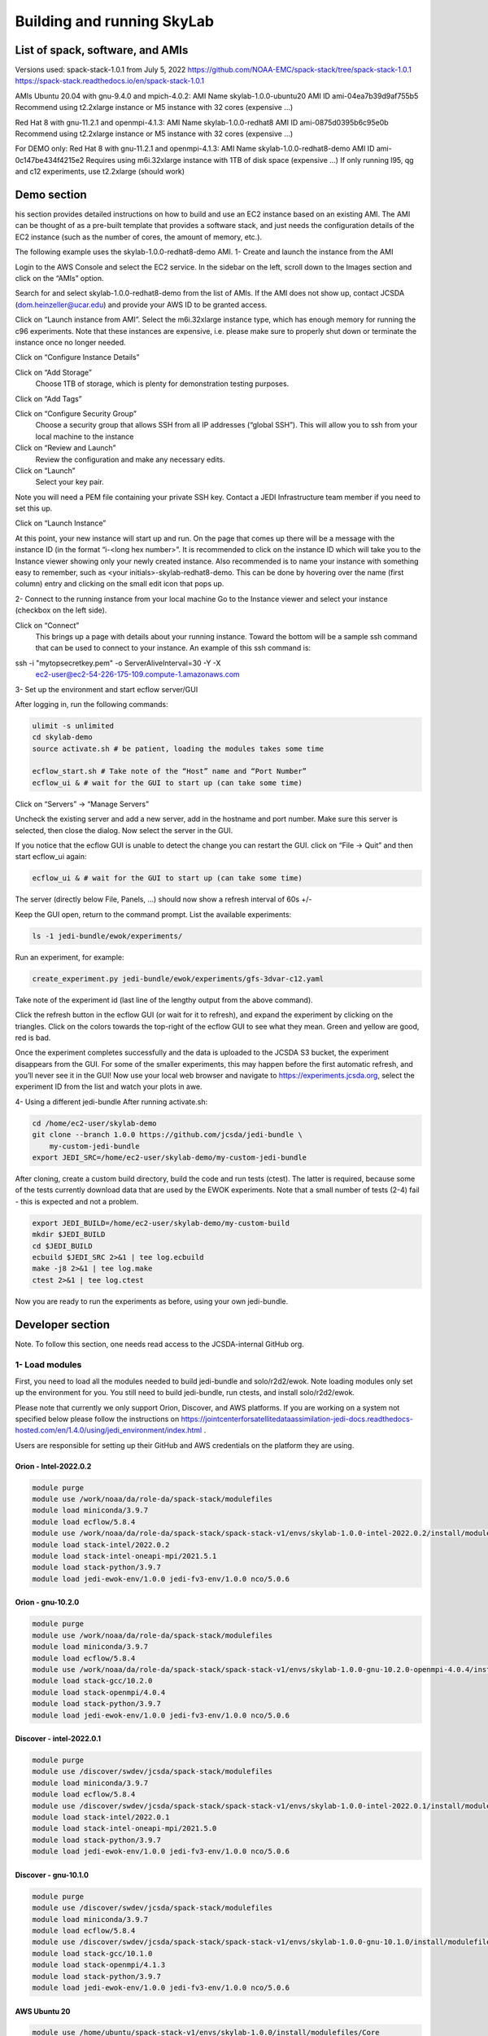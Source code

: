 .. _build-run-skylab:

Building and running SkyLab
===========================

List of spack, software, and AMIs
---------------------------------

Versions used:
spack-stack-1.0.1 from July 5, 2022
https://github.com/NOAA-EMC/spack-stack/tree/spack-stack-1.0.1
https://spack-stack.readthedocs.io/en/spack-stack-1.0.1

AMIs
Ubuntu 20.04 with gnu-9.4.0 and mpich-4.0.2:
AMI Name skylab-1.0.0-ubuntu20
AMI ID ami-04ea7b39d9af755b5
Recommend using t2.2xlarge instance or M5 instance with 32 cores (expensive …)


Red Hat 8 with gnu-11.2.1 and openmpi-4.1.3:
AMI Name skylab-1.0.0-redhat8
AMI ID ami-0875d0395b6c95e0b
Recommend using t2.2xlarge instance or M5 instance with 32 cores (expensive …)

For DEMO only: Red Hat 8 with gnu-11.2.1 and openmpi-4.1.3:
AMI Name skylab-1.0.0-redhat8-demo
AMI ID ami-0c147be434f4215e2
Requires using m6i.32xlarge instance with 1TB of disk space (expensive …)
If only running l95, qg and c12 experiments, use t2.2xlarge (should work)


Demo section
------------
his section provides detailed instructions on how to build and use an EC2 instance based on an existing AMI. The AMI can be thought of as a pre-built template that provides a software stack, and just needs the configuration details of the EC2 instance (such as the number of cores, the amount of memory, etc.).

The following example uses the skylab-1.0.0-redhat8-demo AMI.
1- Create and launch the instance from the AMI

Login to the AWS Console and select the EC2 service. In the sidebar on the left, scroll down to the Images section and click on the “AMIs” option.

Search for and select skylab-1.0.0-redhat8-demo from the list of AMIs. If the AMI does not show up, contact JCSDA (dom.heinzeller@ucar.edu) and provide your AWS ID to be granted access.

Click on “Launch instance from AMI”.
Select the m6i.32xlarge instance type, which has enough memory for running the c96 experiments. Note that these instances are expensive, i.e. please make sure to properly shut down or terminate the instance once no longer needed.

Click on “Configure Instance Details”

Click on “Add Storage”
	Choose 1TB of storage, which is plenty for demonstration testing purposes.

Click on “Add Tags”

Click on “Configure Security Group”
	Choose a security group that allows SSH from all IP addresses (“global SSH”). This will allow you to ssh from your local machine to the instance

Click on “Review and Launch”
	Review the configuration and make any necessary edits.


Click on “Launch”
	Select your key pair.

Note you will need a PEM file containing your private SSH key. Contact a JEDI Infrastructure team member if you need to set this up.

Click on “Launch Instance”

At this point, your new instance will start up and run. On the page that comes up there will be a message with the instance ID (in the format “i-<long hex number>”. It is recommended to click on the instance ID which will take you to the Instance viewer showing only your newly created instance. Also recommended is to name your instance with something easy to remember, such as <your initials>-skylab-redhat8-demo. This can be done by hovering over the name (first column) entry and clicking on the small edit icon that pops up.

2- Connect to the running instance from your local machine
Go to the Instance viewer and select your instance (checkbox on the left side).

Click on “Connect”
	This brings up a page with details about your running instance. Toward the bottom will be a sample ssh command that can be used to connect to your instance. An example of this ssh command is:

.. code-block:: bash

ssh -i "mytopsecretkey.pem" -o ServerAliveInterval=30 -Y -X \
	ec2-user@ec2-54-226-175-109.compute-1.amazonaws.com


3- Set up the environment and start ecflow server/GUI

After logging in, run the following commands:

.. code-block:: bash

  ulimit -s unlimited
  cd skylab-demo
  source activate.sh # be patient, loading the modules takes some time

  ecflow_start.sh # Take note of the “Host” name and “Port Number”
  ecflow_ui & # wait for the GUI to start up (can take some time)


Click on “Servers” → “Manage Servers”

Uncheck the existing server and add a new server, add in the hostname and port number. Make sure this server is selected, then close the dialog. Now select the server in the GUI.


If you notice that the ecflow GUI is unable to detect the change you can restart the GUI. click on “File → Quit” and then start ecflow_ui again:

.. code-block:: bash

  ecflow_ui & # wait for the GUI to start up (can take some time)


The server (directly below File, Panels, …) should now show a refresh interval of 60s +/-

Keep the GUI open, return to the command prompt. List the available experiments:

.. code-block:: bash

  ls -1 jedi-bundle/ewok/experiments/


Run an experiment, for example:

.. code-block:: bash

  create_experiment.py jedi-bundle/ewok/experiments/gfs-3dvar-c12.yaml

Take note of the experiment id (last line of the lengthy output from the above command).

Click the refresh button in the ecflow GUI (or wait for it to refresh), and expand the experiment by clicking on the triangles. Click on the colors towards the top-right of the ecflow GUI to see what they mean. Green and yellow are good, red is bad.

Once the experiment completes successfully and the data is uploaded to the JCSDA S3 bucket, the experiment disappears from the GUI. For some of the smaller experiments, this may happen before the first automatic refresh, and you’ll never see it in the GUI! Now use your local web browser and navigate to https://experiments.jcsda.org, select the experiment ID from the list and watch your plots in awe.

4- Using a different jedi-bundle
After running activate.sh:

.. code-block:: bash

  cd /home/ec2-user/skylab-demo
  git clone --branch 1.0.0 https://github.com/jcsda/jedi-bundle \
      my-custom-jedi-bundle
  export JEDI_SRC=/home/ec2-user/skylab-demo/my-custom-jedi-bundle


After cloning, create a custom build directory, build the code and run tests (ctest). The latter is required, because some of the tests currently download data that are used by the EWOK experiments. Note that a small number of tests (2-4) fail - this is expected and not a problem.

.. code-block:: bash

  export JEDI_BUILD=/home/ec2-user/skylab-demo/my-custom-build
  mkdir $JEDI_BUILD
  cd $JEDI_BUILD
  ecbuild $JEDI_SRC 2>&1 | tee log.ecbuild
  make -j8 2>&1 | tee log.make
  ctest 2>&1 | tee log.ctest

Now you are ready to run the experiments as before, using your own jedi-bundle.

Developer section
-----------------
Note. To follow this section, one needs read access to the JCSDA-internal GitHub org.

1- Load modules
^^^^^^^^^^^^^^^
First, you need to load all the modules needed to build jedi-bundle and solo/r2d2/ewok. Note loading modules only set up the environment for you. You still need to build jedi-bundle, run ctests, and install solo/r2d2/ewok.

Please note that currently we only support Orion, Discover, and AWS platforms.
If you are working on a system not specified below please follow the instructions on https://jointcenterforsatellitedataassimilation-jedi-docs.readthedocs-hosted.com/en/1.4.0/using/jedi_environment/index.html .

Users are responsible for setting up their GitHub and AWS credentials on the platform they are using.

Orion - Intel-2022.0.2
""""""""""""""""""""""

.. code-block:: bash

  module purge
  module use /work/noaa/da/role-da/spack-stack/modulefiles
  module load miniconda/3.9.7
  module load ecflow/5.8.4
  module use /work/noaa/da/role-da/spack-stack/spack-stack-v1/envs/skylab-1.0.0-intel-2022.0.2/install/modulefiles/Core
  module load stack-intel/2022.0.2
  module load stack-intel-oneapi-mpi/2021.5.1
  module load stack-python/3.9.7
  module load jedi-ewok-env/1.0.0 jedi-fv3-env/1.0.0 nco/5.0.6


Orion - gnu-10.2.0
""""""""""""""""""

.. code-block:: bash

  module purge
  module use /work/noaa/da/role-da/spack-stack/modulefiles
  module load miniconda/3.9.7
  module load ecflow/5.8.4
  module use /work/noaa/da/role-da/spack-stack/spack-stack-v1/envs/skylab-1.0.0-gnu-10.2.0-openmpi-4.0.4/install/modulefiles/Core
  module load stack-gcc/10.2.0
  module load stack-openmpi/4.0.4
  module load stack-python/3.9.7
  module load jedi-ewok-env/1.0.0 jedi-fv3-env/1.0.0 nco/5.0.6

Discover - intel-2022.0.1
"""""""""""""""""""""""""

.. code-block:: bash

  module purge
  module use /discover/swdev/jcsda/spack-stack/modulefiles
  module load miniconda/3.9.7
  module load ecflow/5.8.4
  module use /discover/swdev/jcsda/spack-stack/spack-stack-v1/envs/skylab-1.0.0-intel-2022.0.1/install/modulefiles/Core
  module load stack-intel/2022.0.1
  module load stack-intel-oneapi-mpi/2021.5.0
  module load stack-python/3.9.7
  module load jedi-ewok-env/1.0.0 jedi-fv3-env/1.0.0 nco/5.0.6

Discover - gnu-10.1.0
"""""""""""""""""""""

.. code-block:: bash

  module purge
  module use /discover/swdev/jcsda/spack-stack/modulefiles
  module load miniconda/3.9.7
  module load ecflow/5.8.4
  module use /discover/swdev/jcsda/spack-stack/spack-stack-v1/envs/skylab-1.0.0-gnu-10.1.0/install/modulefiles/Core
  module load stack-gcc/10.1.0
  module load stack-openmpi/4.1.3
  module load stack-python/3.9.7
  module load jedi-ewok-env/1.0.0 jedi-fv3-env/1.0.0 nco/5.0.6

AWS Ubuntu 20
"""""""""""""

.. code-block:: bash

  module use /home/ubuntu/spack-stack-v1/envs/skylab-1.0.0/install/modulefiles/Core
  module load stack-gcc/9.4.0
  module load stack-mpich/4.0.2 stack-python/3.8.10
  module load jedi-ewok-env/1.0.0 jedi-fv3-env/1.0.0 nco/5.0.6
  module av

AWS RedHat 8
""""""""""""

.. code-block:: bash

  scl enable gcc-toolset-11 bash
  module use /home/ec2-user/spack-stack-v1/envs/skylab-1.0.0/install/modulefiles/Core
  module load stack-gcc/11.2.1
  module load stack-openmpi/4.1.3 stack-python/3.9.7
  module load jedi-ewok-env/1.0.0 jedi-fv3-env/1.0.0 nco/5.0.6

2- Build jedi-bundle
^^^^^^^^^^^^^^^^^^^^

Once the stack is installed and the corresponding modules loaded, the next step is to get and build the JEDI executables.

The first step is to create your work directory. In this directory you will clone the JEDI code and all the files needed to build, test, and run JEDI and SkyLab. We call this directory jedi_ROOT throughout this document.

The next step is to clone the code bundle to a local directory:

.. code-block:: bash

  mkdir $jedi_ROOT
  cd $jedi_ROOT
  git clone --branch 1.0.0 https://github.com/jcsda/jedi-bundle


The example here is for jedi-bundle, the instructions apply to other bundles as well.

From this point, we will use two environment variables:
$JEDI_SRC which should point to the base of the bundle to be built (i.e. the directory that was cloned just above, where the main CMakeLists.txt is located or $jedi_ROOT/jedi-bundle). $JEDI_SRC=$jedi_ROOT/jedi-bundle
$JEDI_BUILD which should point to the build directory or $jedi_ROOT/build. Create the directory if it does not exist. $JEDI_BUILD=$jedi_ROOT/build

Note:
It is recommended these two directories are not one inside the other.
Orion: it’s recommended to use $jedi_ROOT=/work/noaa/da/${USER}/jedi.
Discover: it’s recommended to use $jedi_ROOT=/discover/nobackup/${USER}/jedi.
On the preconfigured AWS AMIs, use $jedi_ROOT=$HOME/jedi


Building JEDI then can be achieved with the following commands:

.. code-block:: bash

  mkdir $JEDI_BUILD
  cd $JEDI_BUILD
  ecbuild $JEDI_SRC
  make -j8

Feel free to have a coffee while it builds. Once JEDI is built, you should check the build was successful by running the tests (still from $JEDI_BUILD):

.. code-block:: bash

   	ctest

If you are on an HPC you may need to provide additional flags to the ecbuild command, or login to a compute node, or submit a batch script for running the ctests. Please see https://jointcenterforsatellitedataassimilation-jedi-docs.readthedocs-hosted.com/en/1.4.0/using/jedi_environment/modules.html#general-tips-for-hpc-systems for more details.

(You might have another coffee.) You have successfully built JEDI!

.. warning::

  Even if you are a master builder and don’t need to check your build, if you
  intend to run experiments with ewok, you still need to run a few of the tests
  that download data (this is temporary) and generate static files.

3- Build solo/r2d2/ewok
^^^^^^^^^^^^^^^^^^^^^^^
We recommend that you use a python3 virtual environment (venv) for building solo/r2d2/ewok

.. code-block:: bash

  cd $JEDI_SRC
  git clone --branch 1.0.0 https://github.com/jcsda-internal/solo
  git clone --branch 1.0.0 https://github.com/jcsda-internal/r2d2
  git clone --branch 0.1.0 https://github.com/jcsda-internal/ewok
  git clone --branch 1.0.0 https://github.com/jcsda-internal/r2d2-data

  cd $jedi_ROOT
  python3 -m venv --system-site-packages --without-pip venv
  source venv/bin/activate

  cd $JEDI_SRC/solo
  python3 -m pip install -e .
  cd $JEDI_SRC/r2d2
  python3 -m pip install -e .
  cd $JEDI_SRC/ewok
  python3 -m pip install -e .

Note: You need to run `source venv/bin/activate` every time you start a new session on your machine.

4- Setup SkyLab
^^^^^^^^^^^^^^^
A - Create $jedi_ROOT/config_r2d2.yaml
""""""""""""""""""""""""""""""""""""""

In this file you specify the location of your local, shared, and cloud files managed by R2D2. There are examples of this configuration file available on r2d2. Please see $JEDI_SRC/r2d2/src/r2d2/config.

Note that several databases are listed in config_r2d2.yaml. Make sure “root” is set correctly so r2d2 can store or access these databases on your system. You need to set `r2d2_experiments_orion` to the path you want to save your SkyLab experiment outputs to. You can also store local SkyLab input files in `r2d2_experiments_orion` before uploading them to the shared databases.


B - Create and source $jedi_ROOT/activate.sh
""""""""""""""""""""""""""""""""""""""""""""
We recommend creating this bash script and sourcing it before running the experiment. This bash script sets environment variables such as jedi_root, JEDI_BUILD, and JEDI_SRC for ecflow/ewok to use. Users may set JEDI_SRC, JEDI_BUILD, and EWOK_TMP however they want (that’s why we made them different variables) or use the default template in the sample script below. Note that JEDI_SRC and JEDI_BUILD are experiment specific, i.e. you can run several experiments at the same time, each having their own JEDI_SRC and JEDI_BUILD. EWOK_STATIC_DATA includes static data used by ewok and is available on Orion, Discover, and the AWS AMI. Make sure you set this variable based on the platform you are using.
Please don’t forget to source this script after creating it: source $jedi_ROOT/activate.sh

.. code-block:: bash

  #!/bin/bash

  # Source source this file for ewok ecFlow workflows

  if [ -z $jedi_ROOT ]; then
    export jedi_ROOT=**Set this based on your set up**
  fi

  if [ -z $JEDI_BUILD ]; then
    export JEDI_BUILD=${jedi_ROOT}/build
  fi

  # Add ioda python bindings to PYTHONPATH
  PYTHON_VERSION=`python3 -c 'import sys; version=sys.version_info[:2]; print("{0}.{1}".format(*version))'`
  export PYTHONPATH="${JEDI_BUILD}/lib/python${PYTHON_VERSION}/pyioda:${PYTHONPATH}"

  if [ -z $JEDI_SRC ]; then
    export JEDI_SRC=${jedi_ROOT}/jedi-bundle
  fi

  if [ -z $CARTOPY_DATA ]; then
    # On Orion
    export CARTOPY_DATA=/work/noaa/da/jedipara/ewok/cartopy_data
    # On Discover
    export CARTOPY_DATA=/discover/nobackup/projects/jcsda/s2127/ewok/cartopy_data
    # On AWS
    export CARTOPY_DATA=${jedi_ROOT}/cartopy_data
  fi

  if [ -z $EWOK_TMP ]; then
    export EWOK_TMP=${jedi_ROOT}/tmp
  fi

  export R2D2_CONFIG=${jedi_ROOT}/config_r2d2.yaml

  # necessary user directories for ewok and ecFlow files
  mkdir -p $EWOK_TMP/ewok $EWOK_TMP/ecflow

  # ecFlow vars
  myid=$(id -u ${USER})
  if [[ $myid -gt 64000 ]]; then
    myid=$(awk -v min=3000 -v max=31000 -v seed=$RANDOM 'BEGIN{srand(seed); print int(min + rand() * (max - min + 1))}')
  fi
  export ECF_PORT=$((myid + 1500))

  # host=$(hostname | cut -f1 -d'.' -d'-' | tr '[:upper:]' '[:lower:]')
  host=$(hostname | cut -f1 -d'.')
  export ECF_HOST=$host

  # Define path to static B files (platform-dependent):
  # On orion:
  export EWOK_STATIC_DATA=/work/noaa/da/role-da/static
  # On discover:
  export EWOK_STATIC_DATA=/discover/nobackup/projects/jcsda/s2127/static/

  # On AWS:
  export EWOK_STATIC_DATA=$HOME/static

5- Run SkyLab
^^^^^^^^^^^^^
Now you are ready to start an ecflow server and run an experiment. Make sure you are in your python virtual environment (venv).

To start the ecflow server:

.. code-block:: bash

  ecflow_start.sh

Note: On Discover users need to specify port number (choose any port between 2500 and 9999) using -p when running this command. You also need to set ECF_PORT manually on Discover: export ECF_PORT=2500

.. code-block:: bash

  ecflow_start.sh -p 2500

Please note “Host” and “Port Number” here.

To view the ecflow GUI:

.. code-block:: bash

  ecflow_ui &

When opening the ecflow GUI flow for the first time you will need to add your server to the GUI. In the GUI click on “Servers” and then “Manage servers”. A new window will appear. Click on “Add server”. Here you need to add the Name, Host, and Port of your server. For “Host” and “Port” please refer to the last section of output from the previous step.

To stop the ecflow server:

.. code-block:: bash

  ecflow_stop.sh

Note: On Discover users need to specify port number using -p when running this command.


.. code-block:: bash

	ecflow_stop.sh -p 2500

To start your ewok experiment:


.. code-block:: bash

  create_experiment.py $JEDI_SRC/ewok/experiments/your-experiment.yaml
